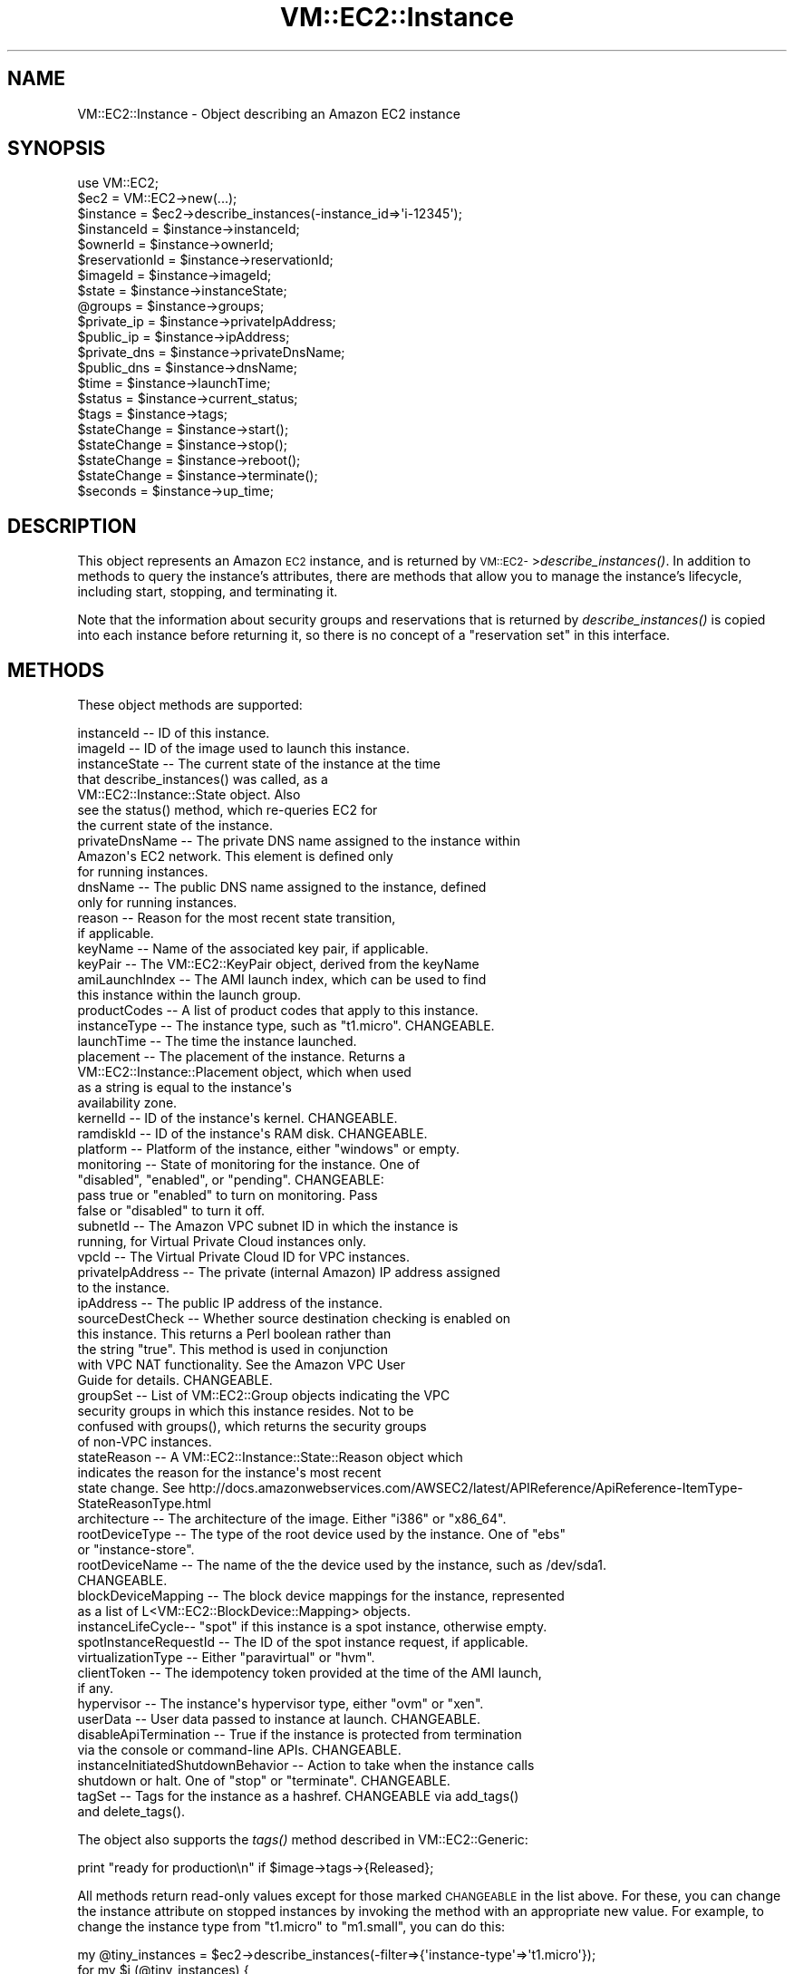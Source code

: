 .\" Automatically generated by Pod::Man 2.22 (Pod::Simple 3.07)
.\"
.\" Standard preamble:
.\" ========================================================================
.de Sp \" Vertical space (when we can't use .PP)
.if t .sp .5v
.if n .sp
..
.de Vb \" Begin verbatim text
.ft CW
.nf
.ne \\$1
..
.de Ve \" End verbatim text
.ft R
.fi
..
.\" Set up some character translations and predefined strings.  \*(-- will
.\" give an unbreakable dash, \*(PI will give pi, \*(L" will give a left
.\" double quote, and \*(R" will give a right double quote.  \*(C+ will
.\" give a nicer C++.  Capital omega is used to do unbreakable dashes and
.\" therefore won't be available.  \*(C` and \*(C' expand to `' in nroff,
.\" nothing in troff, for use with C<>.
.tr \(*W-
.ds C+ C\v'-.1v'\h'-1p'\s-2+\h'-1p'+\s0\v'.1v'\h'-1p'
.ie n \{\
.    ds -- \(*W-
.    ds PI pi
.    if (\n(.H=4u)&(1m=24u) .ds -- \(*W\h'-12u'\(*W\h'-12u'-\" diablo 10 pitch
.    if (\n(.H=4u)&(1m=20u) .ds -- \(*W\h'-12u'\(*W\h'-8u'-\"  diablo 12 pitch
.    ds L" ""
.    ds R" ""
.    ds C` ""
.    ds C' ""
'br\}
.el\{\
.    ds -- \|\(em\|
.    ds PI \(*p
.    ds L" ``
.    ds R" ''
'br\}
.\"
.\" Escape single quotes in literal strings from groff's Unicode transform.
.ie \n(.g .ds Aq \(aq
.el       .ds Aq '
.\"
.\" If the F register is turned on, we'll generate index entries on stderr for
.\" titles (.TH), headers (.SH), subsections (.SS), items (.Ip), and index
.\" entries marked with X<> in POD.  Of course, you'll have to process the
.\" output yourself in some meaningful fashion.
.ie \nF \{\
.    de IX
.    tm Index:\\$1\t\\n%\t"\\$2"
..
.    nr % 0
.    rr F
.\}
.el \{\
.    de IX
..
.\}
.\"
.\" Accent mark definitions (@(#)ms.acc 1.5 88/02/08 SMI; from UCB 4.2).
.\" Fear.  Run.  Save yourself.  No user-serviceable parts.
.    \" fudge factors for nroff and troff
.if n \{\
.    ds #H 0
.    ds #V .8m
.    ds #F .3m
.    ds #[ \f1
.    ds #] \fP
.\}
.if t \{\
.    ds #H ((1u-(\\\\n(.fu%2u))*.13m)
.    ds #V .6m
.    ds #F 0
.    ds #[ \&
.    ds #] \&
.\}
.    \" simple accents for nroff and troff
.if n \{\
.    ds ' \&
.    ds ` \&
.    ds ^ \&
.    ds , \&
.    ds ~ ~
.    ds /
.\}
.if t \{\
.    ds ' \\k:\h'-(\\n(.wu*8/10-\*(#H)'\'\h"|\\n:u"
.    ds ` \\k:\h'-(\\n(.wu*8/10-\*(#H)'\`\h'|\\n:u'
.    ds ^ \\k:\h'-(\\n(.wu*10/11-\*(#H)'^\h'|\\n:u'
.    ds , \\k:\h'-(\\n(.wu*8/10)',\h'|\\n:u'
.    ds ~ \\k:\h'-(\\n(.wu-\*(#H-.1m)'~\h'|\\n:u'
.    ds / \\k:\h'-(\\n(.wu*8/10-\*(#H)'\z\(sl\h'|\\n:u'
.\}
.    \" troff and (daisy-wheel) nroff accents
.ds : \\k:\h'-(\\n(.wu*8/10-\*(#H+.1m+\*(#F)'\v'-\*(#V'\z.\h'.2m+\*(#F'.\h'|\\n:u'\v'\*(#V'
.ds 8 \h'\*(#H'\(*b\h'-\*(#H'
.ds o \\k:\h'-(\\n(.wu+\w'\(de'u-\*(#H)/2u'\v'-.3n'\*(#[\z\(de\v'.3n'\h'|\\n:u'\*(#]
.ds d- \h'\*(#H'\(pd\h'-\w'~'u'\v'-.25m'\f2\(hy\fP\v'.25m'\h'-\*(#H'
.ds D- D\\k:\h'-\w'D'u'\v'-.11m'\z\(hy\v'.11m'\h'|\\n:u'
.ds th \*(#[\v'.3m'\s+1I\s-1\v'-.3m'\h'-(\w'I'u*2/3)'\s-1o\s+1\*(#]
.ds Th \*(#[\s+2I\s-2\h'-\w'I'u*3/5'\v'-.3m'o\v'.3m'\*(#]
.ds ae a\h'-(\w'a'u*4/10)'e
.ds Ae A\h'-(\w'A'u*4/10)'E
.    \" corrections for vroff
.if v .ds ~ \\k:\h'-(\\n(.wu*9/10-\*(#H)'\s-2\u~\d\s+2\h'|\\n:u'
.if v .ds ^ \\k:\h'-(\\n(.wu*10/11-\*(#H)'\v'-.4m'^\v'.4m'\h'|\\n:u'
.    \" for low resolution devices (crt and lpr)
.if \n(.H>23 .if \n(.V>19 \
\{\
.    ds : e
.    ds 8 ss
.    ds o a
.    ds d- d\h'-1'\(ga
.    ds D- D\h'-1'\(hy
.    ds th \o'bp'
.    ds Th \o'LP'
.    ds ae ae
.    ds Ae AE
.\}
.rm #[ #] #H #V #F C
.\" ========================================================================
.\"
.IX Title "VM::EC2::Instance 3pm"
.TH VM::EC2::Instance 3pm "2011-09-26" "perl v5.10.1" "User Contributed Perl Documentation"
.\" For nroff, turn off justification.  Always turn off hyphenation; it makes
.\" way too many mistakes in technical documents.
.if n .ad l
.nh
.SH "NAME"
VM::EC2::Instance \- Object describing an Amazon EC2 instance
.SH "SYNOPSIS"
.IX Header "SYNOPSIS"
.Vb 1
\&  use VM::EC2;
\&
\&  $ec2      = VM::EC2\->new(...);
\&  $instance = $ec2\->describe_instances(\-instance_id=>\*(Aqi\-12345\*(Aq);
\&
\&  $instanceId    = $instance\->instanceId;
\&  $ownerId       = $instance\->ownerId;
\&  $reservationId = $instance\->reservationId;
\&  $imageId       = $instance\->imageId;
\&  $state         = $instance\->instanceState;
\&  @groups        = $instance\->groups;
\&  $private_ip    = $instance\->privateIpAddress;
\&  $public_ip     = $instance\->ipAddress;
\&  $private_dns   = $instance\->privateDnsName;
\&  $public_dns    = $instance\->dnsName;
\&  $time          = $instance\->launchTime;
\&  $status        = $instance\->current_status;
\&  $tags          = $instance\->tags;
\&
\&  $stateChange = $instance\->start();
\&  $stateChange = $instance\->stop();
\&  $stateChange = $instance\->reboot();
\&  $stateChange = $instance\->terminate();
\&
\&  $seconds       = $instance\->up_time;
.Ve
.SH "DESCRIPTION"
.IX Header "DESCRIPTION"
This object represents an Amazon \s-1EC2\s0 instance, and is returned by
\&\s-1VM::EC2\-\s0>\fIdescribe_instances()\fR. In addition to methods to query the
instance's attributes, there are methods that allow you to manage the
instance's lifecycle, including start, stopping, and terminating it.
.PP
Note that the information about security groups and reservations that
is returned by \fIdescribe_instances()\fR is copied into each instance
before returning it, so there is no concept of a \*(L"reservation set\*(R" in
this interface.
.SH "METHODS"
.IX Header "METHODS"
These object methods are supported:
.PP
.Vb 1
\& instanceId     \-\- ID of this instance.
\&
\& imageId        \-\- ID of the image used to launch this instance.
\&
\& instanceState  \-\- The current state of the instance at the time
\&                   that describe_instances() was called, as a
\&                   VM::EC2::Instance::State object. Also
\&                   see the status() method, which re\-queries EC2 for
\&                   the current state of the instance.
\&
\& privateDnsName \-\- The private DNS name assigned to the instance within
\&                   Amazon\*(Aqs EC2 network. This element is defined only
\&                   for running instances.
\&
\& dnsName        \-\- The public DNS name assigned to the instance, defined
\&                   only for running instances.
\&
\& reason         \-\- Reason for the most recent state transition, 
\&                   if applicable.
\&
\& keyName        \-\- Name of the associated key pair, if applicable.
\&
\& keyPair        \-\- The VM::EC2::KeyPair object, derived from the keyName
\&
\& amiLaunchIndex \-\- The AMI launch index, which can be used to find
\&                   this instance within the launch group.
\&
\& productCodes   \-\- A list of product codes that apply to this instance.
\&
\& instanceType   \-\- The instance type, such as "t1.micro". CHANGEABLE.
\&
\& launchTime     \-\- The time the instance launched.
\&
\& placement      \-\- The placement of the instance. Returns a
\&                   VM::EC2::Instance::Placement object, which when used
\&                   as a string is equal to the instance\*(Aqs
\&                   availability zone.
\&
\& kernelId       \-\- ID of the instance\*(Aqs kernel. CHANGEABLE.
\&
\& ramdiskId      \-\- ID of the instance\*(Aqs RAM disk. CHANGEABLE.
\&
\& platform       \-\- Platform of the instance, either "windows" or empty.
\&
\& monitoring     \-\- State of monitoring for the instance. One of 
\&                   "disabled", "enabled", or "pending". CHANGEABLE:
\&                   pass true or "enabled" to turn on monitoring. Pass
\&                   false or "disabled" to turn it off.
\&
\& subnetId       \-\- The Amazon VPC subnet ID in which the instance is 
\&                   running, for Virtual Private Cloud instances only.
\&
\& vpcId          \-\- The Virtual Private Cloud ID for VPC instances.
\&
\& privateIpAddress \-\- The private (internal Amazon) IP address assigned
\&                   to the instance.
\&
\& ipAddress      \-\- The public IP address of the instance.
\&
\& sourceDestCheck \-\- Whether source destination checking is enabled on
\&                   this instance. This returns a Perl boolean rather than
\&                   the string "true". This method is used in conjunction
\&                   with VPC NAT functionality. See the Amazon VPC User
\&                   Guide for details. CHANGEABLE.
\&
\& groupSet       \-\- List of VM::EC2::Group objects indicating the VPC
\&                   security groups in which this instance resides. Not to be
\&                   confused with groups(), which returns the security groups
\&                   of non\-VPC instances. 
\&
\& stateReason    \-\- A VM::EC2::Instance::State::Reason object which
\&                   indicates the reason for the instance\*(Aqs most recent
\&                   state change. See http://docs.amazonwebservices.com/AWSEC2/latest/APIReference/ApiReference\-ItemType\-StateReasonType.html
\&
\& architecture   \-\- The architecture of the image. Either "i386" or "x86_64".
\&
\& rootDeviceType \-\- The type of the root device used by the instance. One of "ebs"
\&                   or "instance\-store".
\&
\& rootDeviceName \-\- The name of the the device used by the instance, such as /dev/sda1.
\&                   CHANGEABLE.
\&
\& blockDeviceMapping \-\- The block device mappings for the instance, represented
\&                   as a list of L<VM::EC2::BlockDevice::Mapping> objects.
\&
\& instanceLifeCycle\-\- "spot" if this instance is a spot instance, otherwise empty.
\&
\& spotInstanceRequestId \-\- The ID of the spot instance request, if applicable.
\&
\& virtualizationType \-\- Either "paravirtual" or "hvm".
\&
\& clientToken    \-\- The idempotency token provided at the time of the AMI launch,
\&                   if any.
\&
\& hypervisor     \-\- The instance\*(Aqs hypervisor type, either "ovm" or "xen".
\&
\& userData       \-\- User data passed to instance at launch. CHANGEABLE.
\&
\& disableApiTermination \-\- True if the instance is protected from termination
\&                   via the console or command\-line APIs. CHANGEABLE.
\&
\& instanceInitiatedShutdownBehavior \-\- Action to take when the instance calls
\&                   shutdown or halt. One of "stop" or "terminate". CHANGEABLE.
\&
\& tagSet         \-\- Tags for the instance as a hashref. CHANGEABLE via add_tags()
\&                   and delete_tags().
.Ve
.PP
The object also supports the \fItags()\fR method described in
VM::EC2::Generic:
.PP
.Vb 1
\& print "ready for production\en" if $image\->tags\->{Released};
.Ve
.PP
All methods return read-only values except for those marked \s-1CHANGEABLE\s0
in the list above. For these, you can change the instance attribute on
stopped instances by invoking the method with an appropriate new
value. For example, to change the instance type from \*(L"t1.micro\*(R" to
\&\*(L"m1.small\*(R", you can do this:
.PP
.Vb 5
\& my @tiny_instances = $ec2\->describe_instances(\-filter=>{\*(Aqinstance\-type\*(Aq=>\*(Aqt1.micro\*(Aq});
\& for my $i (@tiny_instances) {
\&    next unless $i\->instanceState eq \*(Aqstopped\*(Aq;
\&    $i\->instanceType(\*(Aqm1.small\*(Aq) or die $ec2\->error;
\& }
.Ve
.PP
When you attempt to change an attribute of an instance, the method
will return true on success, false on failure. On failure, the
detailed error messages can be recovered from the \s-1VM::EC2\s0 object's
\&\fIerror()\fR method.
.SH "LIFECYCLE METHODS"
.IX Header "LIFECYCLE METHODS"
In addition, the following convenience functions are provided
.ie n .SS "$state = $instance\->current_status"
.el .SS "\f(CW$state\fP = \f(CW$instance\fP\->current_status"
.IX Subsection "$state = $instance->current_status"
This method queries \s-1AWS\s0 for the instance's current state and returns
it as a VM::EC2::Instance::State object. This enables you to 
poll the instance until it is in the desired state:
.PP
.Vb 1
\& while ($instance\->current_status eq \*(Aqpending\*(Aq) { sleep 5 }
.Ve
.ie n .SS "$state = $instance\->current_state"
.el .SS "\f(CW$state\fP = \f(CW$instance\fP\->current_state"
.IX Subsection "$state = $instance->current_state"
An alias for \fIcurrent_status()\fR.
.ie n .SS "$state_change = $instance\->start([$wait])"
.el .SS "\f(CW$state_change\fP = \f(CW$instance\fP\->start([$wait])"
.IX Subsection "$state_change = $instance->start([$wait])"
This method will start the current instance and returns a
VM::EC2::Instance::State::Change object that can be used to
monitor the status of the instance. By default the method returns
immediately, but you can pass a true value as an argument in order to
pause execution until the instance is in the \*(L"running\*(R" state.
.PP
Here's a polling example:
.PP
.Vb 2
\&  $state = $instance\->start;
\&  while ($state\->status eq \*(Aqpending\*(Aq) { sleep 5 }
.Ve
.PP
Here's an example that will pause until the instance is running:
.PP
.Vb 1
\&  $instance\->start(1);
.Ve
.PP
Attempting to start an already running instance, or one that is
in transition, will throw a fatal error.
.ie n .SS "$state_change = $instance\->stop([$wait])"
.el .SS "\f(CW$state_change\fP = \f(CW$instance\fP\->stop([$wait])"
.IX Subsection "$state_change = $instance->stop([$wait])"
This method is similar to \fIstart()\fR, except that it can be used to
stop a running instance.
.ie n .SS "$state_change = $instance\->terminate([$wait])"
.el .SS "\f(CW$state_change\fP = \f(CW$instance\fP\->terminate([$wait])"
.IX Subsection "$state_change = $instance->terminate([$wait])"
This method is similar to \fIstart()\fR, except that it can be used to
terminate an instance. It can only be called on instances that
are either \*(L"running\*(R" or \*(L"stopped\*(R".
.ie n .SS "$state_change = $instance\->\fIreboot()\fP"
.el .SS "\f(CW$state_change\fP = \f(CW$instance\fP\->\fIreboot()\fP"
.IX Subsection "$state_change = $instance->reboot()"
Reboot the instance. Rebooting doesn't occur immediately; instead the
request is queued by the Amazon system and may be satisfied several
minutes later. For this reason, there is no \*(L"wait\*(R" argument.
.ie n .SS "$seconds = $instance\->\fIup_time()\fP"
.el .SS "\f(CW$seconds\fP = \f(CW$instance\fP\->\fIup_time()\fP"
.IX Subsection "$seconds = $instance->up_time()"
Return the number of seconds since the instance was launched. Note
that this includes time that the instance was either in the \*(L"running\*(R"
or \*(L"stopped\*(R" state.
.ie n .SS "$result = $instance\->associate_address($elastic_address)"
.el .SS "\f(CW$result\fP = \f(CW$instance\fP\->associate_address($elastic_address)"
.IX Subsection "$result = $instance->associate_address($elastic_address)"
Associate an elastic address with this instance. If you are
associating a \s-1VPC\s0 elastic \s-1IP\s0 address with the instance, the result
code will indicate the associationId. Otherwise it will be a simple
perl truth value (\*(L"1\*(R") if successful, undef if false.
.PP
In the case of an ordinary \s-1EC2\s0 Elastic \s-1IP\s0 address, the first argument may
either be an ordinary string (xx.xx.xx.xx format) or a
VM::EC2::ElasticAddress object. However, if it is a \s-1VPC\s0 elastic
\&\s-1IP\s0 address, then the argument must be a VM::EC2::ElasticAddress
as returned by \fIdescribe_addresses()\fR. The reason for this is that the
allocationId must be retrieved from the object in order to use in the
call.
.ie n .SS "$bool = $ec2\->disassociate_address"
.el .SS "\f(CW$bool\fP = \f(CW$ec2\fP\->disassociate_address"
.IX Subsection "$bool = $ec2->disassociate_address"
Disassociate an elastic \s-1IP\s0 address from this instance. if any. The
result will be true if disassociation was successful. Note that for a
short period of time (up to a few minutes) after disassociation, the
instance will have no public \s-1IP\s0 address and will be unreachable from
the internet.
.ie n .SS "$instance\->refresh"
.el .SS "\f(CW$instance\fP\->refresh"
.IX Subsection "$instance->refresh"
This method will refresh the object from \s-1AWS\s0, updating all values to
their current ones. You can call it after starting an instance in
order to get its \s-1IP\s0 address. Note that \fIrefresh()\fR is called
automatically for you if you call \fIstart()\fR, \fIstop()\fR or \fIterminate()\fR with
a true \f(CW$wait\fR argument.
.ie n .SS "$text = $instance\->console_output"
.el .SS "\f(CW$text\fP = \f(CW$instance\fP\->console_output"
.IX Subsection "$text = $instance->console_output"
Return the console output of the instance as a
VM::EC2::ConsoleOutput object. This object can be treated as a
string, or as an object with methods
.SH "CREATING IMAGES"
.IX Header "CREATING IMAGES"
The \fIcreate_image()\fR method provides a handy way of creating and
registering an \s-1AMI\s0 based on the current state of the instance. All
currently-associated block devices will be snapshotted and associated
with the image.
.PP
Note that this operation can take a long time to complete. You may
follow its progress by calling the returned image object's
\&\fIcurrent_status()\fR method.
.ie n .SS "$imageId = $instance\->create_image($name [,$description])"
.el .SS "\f(CW$imageId\fP = \f(CW$instance\fP\->create_image($name [,$description])"
.IX Subsection "$imageId = $instance->create_image($name [,$description])"
.ie n .SS "$imageId = $instance\->create_image(\-name=>$name,\-description=>$description,\-no_reboot=>$boolean)"
.el .SS "\f(CW$imageId\fP = \f(CW$instance\fP\->create_image(\-name=>$name,\-description=>$description,\-no_reboot=>$boolean)"
.IX Subsection "$imageId = $instance->create_image(-name=>$name,-description=>$description,-no_reboot=>$boolean)"
Create an image from this instance and return a VM::EC2::Image object.
The instance must be in the \*(L"stopped\*(R" or \*(L"running\*(R" state. In the
latter case, Amazon will stop the instance, create the image, and then
restart it unless the \-no_reboot argument is provided.
.PP
Arguments:
.PP
.Vb 3
\& \-name           Name for the image that will be created. (required)
\& \-description    Description of the new image.
\& \-no_reboot      If true, don\*(Aqt reboot the instance.
.Ve
.PP
In the unnamed argument version you can provide the name and
optionally the description of the resulting image.
.SH "VOLUME MANAGEMENT"
.IX Header "VOLUME MANAGEMENT"
.ie n .SS "$attachment = $instance\->attach_volume($volume_id,$device)"
.el .SS "\f(CW$attachment\fP = \f(CW$instance\fP\->attach_volume($volume_id,$device)"
.IX Subsection "$attachment = $instance->attach_volume($volume_id,$device)"
.Vb 1
\&    =head2 $attachment = $instance\->attach_volume(\-volume_id=>$volume_id,\-device=>$device)
.Ve
.PP
Attach volume \f(CW$volume_id\fR to this instance using virtual device
\&\f(CW$device\fR. Both arguments are required. The result is a
VM::EC2::BlockDevice::Attachment object which you can monitor by
calling \fIcurrent_status()\fR:
.PP
.Vb 5
\&    my $a = $instance\->attach_volume(\*(Aqvol\-12345\*(Aq=>\*(Aq/dev/sdg\*(Aq);
\&    while ($a\->current_status ne \*(Aqattached\*(Aq) {
\&       sleep 2;
\&    }
\&    print "volume is ready to go\en";
.Ve
.ie n .SS "$attachment = $instance\->detach_volume($vol_or_device)"
.el .SS "\f(CW$attachment\fP = \f(CW$instance\fP\->detach_volume($vol_or_device)"
.IX Subsection "$attachment = $instance->detach_volume($vol_or_device)"
.ie n .SS "$attachment = $instance\->detach_volume(\-volume_id => $volume_id \-device    => $device, \-force     => $force);"
.el .SS "\f(CW$attachment\fP = \f(CW$instance\fP\->detach_volume(\-volume_id => \f(CW$volume_id\fP \-device    => \f(CW$device\fP, \-force     => \f(CW$force\fP);"
.IX Subsection "$attachment = $instance->detach_volume(-volume_id => $volume_id -device    => $device, -force     => $force);"
Detaches the specified volume. In the single-argument form, you may
provide either a volume or a device name. In the named-argument form,
you may provide both the volume and the device as a check that you are
detaching exactly the volume you think you are.
.PP
Optional arguments:
.PP
.Vb 4
\& \-volume_id      \-\- ID of the instance to detach from.
\& \-device         \-\- How the device is exposed to the instance.
\& \-force          \-\- Force detachment, even if previous attempts were
\&                    unsuccessful.
.Ve
.PP
The result is a VM::EC2::BlockDevice::Attachment object which
you can monitor by calling \fIcurrent_status()\fR:
.PP
.Vb 5
\&    my $a = $instance\->detach_volume(\*(Aq/dev/sdg\*(Aq);
\&    while ($a\->current_status ne \*(Aqdetached\*(Aq) {
\&       sleep 2;
\&    }
\&    print "volume is ready to go\en";
.Ve
.SH "ACCESSING INSTANCE METADATA"
.IX Header "ACCESSING INSTANCE METADATA"
.ie n .SS "$meta = $instance\->metadata"
.el .SS "\f(CW$meta\fP = \f(CW$instance\fP\->metadata"
.IX Subsection "$meta = $instance->metadata"
\&\fBFor use on running \s-1EC2\s0 instances only:\fR This method returns a
VM::EC2::Instance::Metadata object that will return information about
the currently running instance using the \s-1HTTP://\s0 metadata fields
described at
http://docs.amazonwebservices.com/AWSEC2/latest/UserGuide/index.html?instancedata\-data\-categories.html. This
is usually fastest way to get runtime information on the current
instance.
.SH "STRING OVERLOADING"
.IX Header "STRING OVERLOADING"
When used in a string context, this object will interpolate the
instanceId.
.SH "SEE ALSO"
.IX Header "SEE ALSO"
\&\s-1VM::EC2\s0
VM::EC2::Generic
VM::EC2::BlockDevice
VM::EC2::Instance::State
VM::EC2::Instance::State::Reason
VM::EC2::Instance::Metadata
VM::EC2::Instance::Placement
VM::EC2::Tag
.SH "AUTHOR"
.IX Header "AUTHOR"
Lincoln Stein <lincoln.stein@gmail.com>.
.PP
Copyright (c) 2011 Ontario Institute for Cancer Research
.PP
This package and its accompanying libraries is free software; you can
redistribute it and/or modify it under the terms of the \s-1GPL\s0 (either
version 1, or at your option, any later version) or the Artistic
License 2.0.  Refer to \s-1LICENSE\s0 for the full license text. In addition,
please see \s-1DISCLAIMER\s0.txt for disclaimers of warranty.
